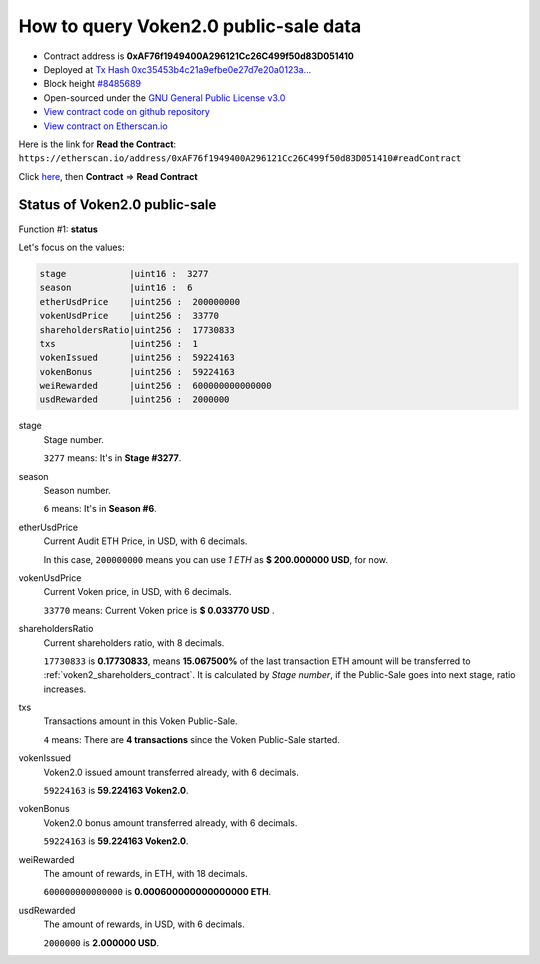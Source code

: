 .. _query_public_sale:

How to query Voken2.0 public-sale data
======================================

|logo_etherscan_verified| |logo_github| |logo_verified|

- Contract address is **0xAF76f1949400A296121Cc26C499f50d83D051410**
- Deployed at `Tx Hash 0xc35453b4c21a9efbe0e27d7e20a0123a...`_
- Block height `#8485689`_
- Open-sourced under the `GNU General Public License v3.0`_
- `View contract code on github repository`_
- `View contract on Etherscan.io`_

.. _Tx Hash 0xc35453b4c21a9efbe0e27d7e20a0123a...:
   https://etherscan.io/tx/0xc35453b4c21a9efbe0e27d7e20a0123ad2c12a5f75111ab055ecb2e26c8745be
.. _#8485689:
   https://etherscan.io/block/8485689
.. _GNU General Public License v3.0:
   https://github.com/voken100g/contracts/blob/master/LICENSE
.. _View contract code on github repository:
   https://github.com/voken100g/contracts/blob/master/VokenPublicSalePanel.sol
.. _View contract on Etherscan.io:
   https://etherscan.io/address/0xAF76f1949400A296121Cc26C499f50d83D051410#readContract

.. |logo_github| image:: /_static/logos/github.svg
   :width: 36px
   :height: 36px

.. |logo_etherscan_verified| image:: /_static/logos/etherscan_verified.svg
   :width: 36px
   :height: 36px

.. |logo_verified| image:: /_static/logos/verified.svg
   :width: 36px
   :height: 36px


Here is the link for **Read the Contract**:
``https://etherscan.io/address/0xAF76f1949400A296121Cc26C499f50d83D051410#readContract``

Click `here`_, then **Contract** => **Read Contract**

.. _here: https://etherscan.io/address/0xAF76f1949400A296121Cc26C499f50d83D051410#readContract


Status of Voken2.0 public-sale
------------------------------

Function #1: **status**

.. image:: /_static/contract/public_sale_status.png
   :width: 80 %
   :align: center
   :alt: public_sale_status.png


Let's focus on the values:

.. code-block:: text

   stage            |uint16 :  3277
   season           |uint16 :  6
   etherUsdPrice    |uint256 :  200000000
   vokenUsdPrice    |uint256 :  33770
   shareholdersRatio|uint256 :  17730833
   txs              |uint256 :  1
   vokenIssued      |uint256 :  59224163
   vokenBonus       |uint256 :  59224163
   weiRewarded      |uint256 :  600000000000000
   usdRewarded      |uint256 :  2000000

stage
   Stage number.

   ``3277`` means: It's in **Stage #3277**.


season
   Season number.

   ``6`` means: It's in **Season #6**.


etherUsdPrice
   Current Audit ETH Price, in USD, with 6 decimals.

   In this case, ``200000000`` means you can use `1 ETH` as **$ 200.000000 USD**, for now.


vokenUsdPrice
   Current Voken price, in USD, with 6 decimals.

   ``33770`` means: Current Voken price is **$ 0.033770 USD** .


shareholdersRatio
   Current shareholders ratio, with 8 decimals.

   ``17730833`` is **0.17730833**, means
   **15.067500%** of the last transaction ETH amount will be transferred to :ref:`voken2_shareholders_contract`.
   It is calculated by `Stage number`, if the Public-Sale goes into next stage, ratio increases.


txs
   Transactions amount in this Voken Public-Sale.

   ``4`` means: There are **4 transactions** since the Voken Public-Sale started.


vokenIssued
   Voken2.0 issued amount transferred already, with 6 decimals.

   ``59224163`` is **59.224163 Voken2.0**.


vokenBonus
   Voken2.0 bonus amount transferred already, with 6 decimals.

   ``59224163`` is **59.224163 Voken2.0**.


weiRewarded
   The amount of rewards, in ETH, with 18 decimals.

   ``600000000000000`` is **0.000600000000000000 ETH**.

usdRewarded
   The amount of rewards, in USD, with 6 decimals.

   ``2000000`` is **2.000000 USD**.

